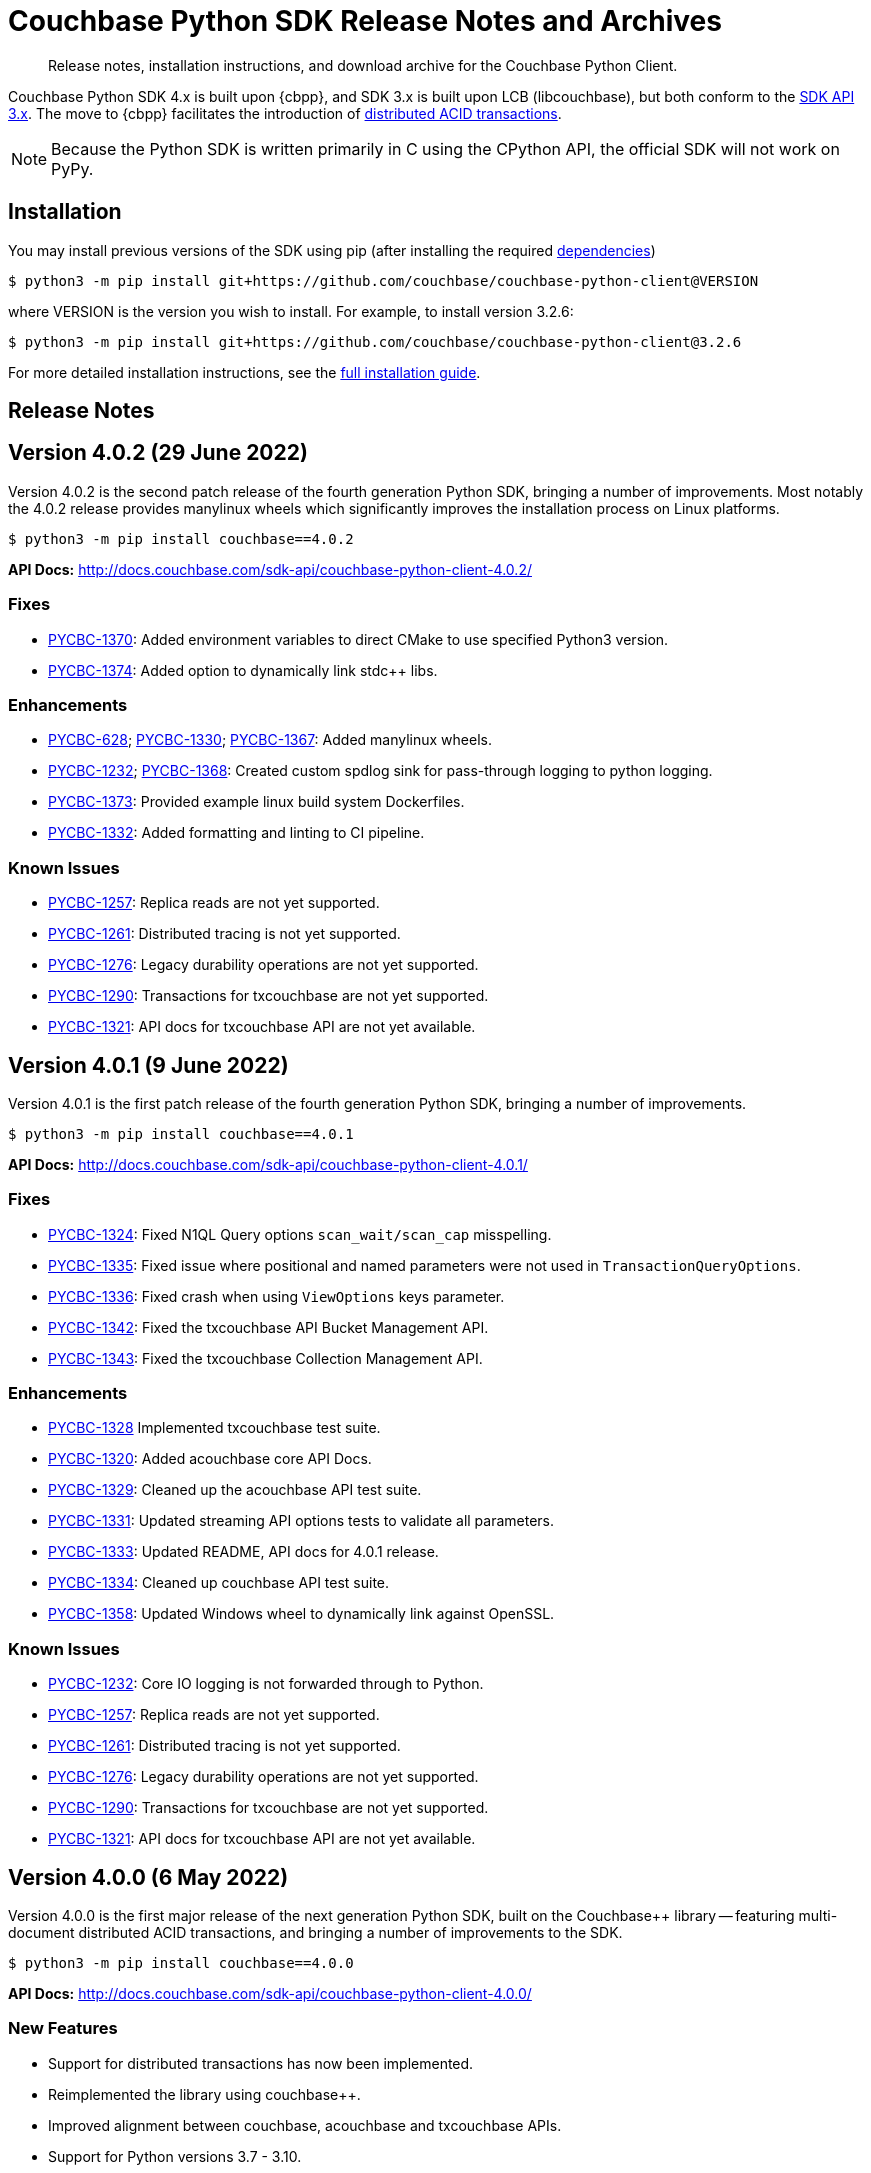 = Couchbase Python SDK Release Notes and Archives
:description: Release notes, installation instructions, and download archive for the Couchbase Python Client.
:navtitle: Release Notes
:page-partial:
:page-topic-type: project-doc
:page-aliases: ROOT:relnotes-python-sdk,ROOT:download-links,ROOT:release-notes,ROOT:sdk-release-notes

// tag::all[]
[abstract]
{description}

Couchbase Python SDK 4.x is built upon {cbpp}, and SDK 3.x is built upon LCB (libcouchbase), but both conform to the xref:project-docs:compatibility.adoc#api-version[SDK API 3.x].
The move to {cbpp} facilitates the introduction of xref:howtos:distributed-acid-transactions-from-the-sdk.adoc[distributed ACID transactions].

NOTE: Because the Python SDK is written primarily in C using the CPython API, the official SDK will not work on PyPy.


== Installation

You may install previous versions of the SDK using pip (after installing the required xref:hello-world:start-using-sdk.adoc[dependencies])

[source,console]
----
$ python3 -m pip install git+https://github.com/couchbase/couchbase-python-client@VERSION
----

where VERSION is the version you wish to install. 
For example, to install version 3.2.6:

[source,console]
----
$ python3 -m pip install git+https://github.com/couchbase/couchbase-python-client@3.2.6
----

For more detailed installation instructions, see the xref:project-docs:sdk-full-installation.adoc[full installation guide].


== Release Notes

== Version 4.0.2 (29 June 2022)

Version 4.0.2 is the second patch release of the fourth generation Python SDK, bringing a number of improvements. Most notably the 4.0.2 release provides manylinux wheels which significantly improves the installation process on Linux platforms.

[source,bash]
----
$ python3 -m pip install couchbase==4.0.2
----

*API Docs:* http://docs.couchbase.com/sdk-api/couchbase-python-client-4.0.2/

=== Fixes

* https://issues.couchbase.com/browse/PYCBC-1370[PYCBC-1370]:
Added environment variables to direct CMake to use specified Python3 version.

* https://issues.couchbase.com/browse/PYCBC-1374[PYCBC-1374]:
Added option to dynamically link stdc++ libs.

=== Enhancements

* https://issues.couchbase.com/browse/PYCBC-628[PYCBC-628];
https://issues.couchbase.com/browse/PYCBC-1330[PYCBC-1330];
https://issues.couchbase.com/browse/PYCBC-1367[PYCBC-1367]:
Added manylinux wheels.

* https://issues.couchbase.com/browse/PYCBC-1232[PYCBC-1232];
https://issues.couchbase.com/browse/PYCBC-1368[PYCBC-1368]:
Created custom spdlog sink for pass-through logging to python logging.

* https://issues.couchbase.com/browse/PYCBC-1373[PYCBC-1373]:
Provided example linux build system Dockerfiles.

* https://issues.couchbase.com/browse/PYCBC-1332[PYCBC-1332]:
Added formatting and linting to CI pipeline.

=== Known Issues

* https://issues.couchbase.com/browse/PYCBC-1257[PYCBC-1257]:
Replica reads are not yet supported.

* https://issues.couchbase.com/browse/PYCBC-1261[PYCBC-1261]:
Distributed tracing is not yet supported.

* https://issues.couchbase.com/browse/PYCBC-1276[PYCBC-1276]:
Legacy durability operations are not yet supported.

* https://issues.couchbase.com/browse/PYCBC-1290[PYCBC-1290]:
Transactions for txcouchbase are not yet supported.

* https://issues.couchbase.com/browse/PYCBC-1321[PYCBC-1321]:
API docs for txcouchbase API are not yet available.


== Version 4.0.1 (9 June 2022)

Version 4.0.1 is the first patch release of the fourth generation Python SDK, bringing a number of improvements.

[source,bash]
----
$ python3 -m pip install couchbase==4.0.1
----

*API Docs:* http://docs.couchbase.com/sdk-api/couchbase-python-client-4.0.1/

=== Fixes

* https://issues.couchbase.com/browse/PYCBC-1324[PYCBC-1324]:
Fixed N1QL Query options `scan_wait/scan_cap` misspelling.

* https://issues.couchbase.com/browse/PYCBC-1335[PYCBC-1335]:
Fixed issue where positional and named parameters were not used in `TransactionQueryOptions`.

* https://issues.couchbase.com/browse/PYCBC-1336[PYCBC-1336]:
Fixed crash when using `ViewOptions` keys parameter.

* https://issues.couchbase.com/browse/PYCBC-1342[PYCBC-1342]:
Fixed the txcouchbase API Bucket Management API.

* https://issues.couchbase.com/browse/PYCBC-1343[PYCBC-1343]:
Fixed the txcouchbase Collection Management API.

=== Enhancements

* https://issues.couchbase.com/browse/PYCBC-1328[PYCBC-1328]
Implemented txcouchbase test suite.

* https://issues.couchbase.com/browse/PYCBC-1320[PYCBC-1320]:
Added acouchbase core API Docs.

* https://issues.couchbase.com/browse/PYCBC-1329[PYCBC-1329]:
Cleaned up the acouchbase API test suite.

* https://issues.couchbase.com/browse/PYCBC-1331[PYCBC-1331]:
Updated streaming API options tests to validate all parameters.

* https://issues.couchbase.com/browse/PYCBC-1333[PYCBC-1333]:
Updated README, API docs for 4.0.1 release.

* https://issues.couchbase.com/browse/PYCBC-1334[PYCBC-1334]:
Cleaned up couchbase API test suite.

* https://issues.couchbase.com/browse/PYCBC-1358[PYCBC-1358]:
Updated Windows wheel to dynamically link against OpenSSL.

=== Known Issues

* https://issues.couchbase.com/browse/PYCBC-1232[PYCBC-1232]:
Core IO logging is not forwarded through to Python.

* https://issues.couchbase.com/browse/PYCBC-1257[PYCBC-1257]:
Replica reads are not yet supported.

* https://issues.couchbase.com/browse/PYCBC-1261[PYCBC-1261]:
Distributed tracing is not yet supported.

* https://issues.couchbase.com/browse/PYCBC-1276[PYCBC-1276]:
Legacy durability operations are not yet supported.

* https://issues.couchbase.com/browse/PYCBC-1290[PYCBC-1290]:
Transactions for txcouchbase are not yet supported.

* https://issues.couchbase.com/browse/PYCBC-1321[PYCBC-1321]:
API docs for txcouchbase API are not yet available.

== Version 4.0.0 (6 May 2022)

Version 4.0.0 is the first major release of the next generation Python SDK, built on the Couchbase++ library -- featuring multi-document distributed ACID transactions, and bringing a number of improvements to the SDK.

[source,console]
----
$ python3 -m pip install couchbase==4.0.0
----

*API Docs:* http://docs.couchbase.com/sdk-api/couchbase-python-client-4.0.0/

=== New Features

* Support for distributed transactions has now been implemented.
* Reimplemented the library using couchbase++.
* Improved alignment between couchbase, acouchbase and txcouchbase APIs.
* Support for Python versions 3.7 - 3.10.
* Improved API documentation.

=== Fixes

* https://issues.couchbase.com/browse/PYCBC-849[PYCBC-849]:
Implemented wait until ready.

* https://issues.couchbase.com/browse/PYCBC-1146[PYCBC-1146]:
Aligned multi key-value methods with couchbase API.

* https://issues.couchbase.com/browse/PYCBC-1280[PYCBC-1280]:
Fixed implementation of the `CertificateAuthenticator`.

* https://issues.couchbase.com/browse/PYCBC-1296[PYCBC-1296]:
Updated `SearchRow` to not print locations when not included.

=== Known Issues

* https://issues.couchbase.com/browse/PYCBC-1232[PYCBC-1232]:
Core IO logging is not forwarded through to Python.

* https://issues.couchbase.com/browse/PYCBC-1257[PYCBC-1257]:
Replica reads are not yet supported.

* https://issues.couchbase.com/browse/PYCBC-1261[PYCBC-1261]:
Distributed tracing is not yet supported.

* https://issues.couchbase.com/browse/PYCBC-1276[PYCBC-1276]:
Legacy durability operations are not yet supported.

* https://issues.couchbase.com/browse/PYCBC-1290[PYCBC-1290]:
Transactions for txcouchbase are not yet supported.

* https://issues.couchbase.com/browse/PYCBC-1319[PYCBC-1319]:
Management APIs for txcouchbase are not yet supported.

* https://issues.couchbase.com/browse/PYCBC-1320[PYCBC-1320]:
API docs for acouchbase API are not yet available.

* https://issues.couchbase.com/browse/PYCBC-1321[PYCBC-1321]:
API docs for txcouchbase API are not yet available.

* https://issues.couchbase.com/browse/PYCBC-1322[PYCBC-1322]:
Scoped transactional queries currently throw a `TransactionFailed` error.







////

// Don't think we really need this?

== Upgrading to 4.x

Python SDK 4.x automatically bundles Couchbase++ (downloading and building it if necessary).
Generally, there is no need to download and install it separately, and we recommend using the built-in Couchbase++.
There are binary Python wheels provided for Windows, and for Mac.
////


== Older Releases

For documentation on older releases please refer to the xref:3.2@python-sdk:project-docs:sdk-release-notes.adoc[3.x release notes] page.
// end::all[] 
